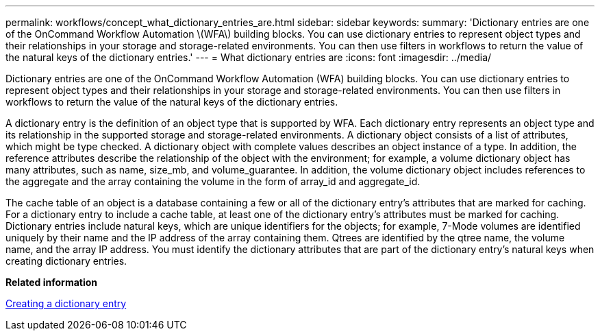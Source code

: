 ---
permalink: workflows/concept_what_dictionary_entries_are.html
sidebar: sidebar
keywords: 
summary: 'Dictionary entries are one of the OnCommand Workflow Automation \(WFA\) building blocks. You can use dictionary entries to represent object types and their relationships in your storage and storage-related environments. You can then use filters in workflows to return the value of the natural keys of the dictionary entries.'
---
= What dictionary entries are
:icons: font
:imagesdir: ../media/

[.lead]
Dictionary entries are one of the OnCommand Workflow Automation (WFA) building blocks. You can use dictionary entries to represent object types and their relationships in your storage and storage-related environments. You can then use filters in workflows to return the value of the natural keys of the dictionary entries.

A dictionary entry is the definition of an object type that is supported by WFA. Each dictionary entry represents an object type and its relationship in the supported storage and storage-related environments. A dictionary object consists of a list of attributes, which might be type checked. A dictionary object with complete values describes an object instance of a type. In addition, the reference attributes describe the relationship of the object with the environment; for example, a volume dictionary object has many attributes, such as name, size_mb, and volume_guarantee. In addition, the volume dictionary object includes references to the aggregate and the array containing the volume in the form of array_id and aggregate_id.

The cache table of an object is a database containing a few or all of the dictionary entry's attributes that are marked for caching. For a dictionary entry to include a cache table, at least one of the dictionary entry's attributes must be marked for caching. Dictionary entries include natural keys, which are unique identifiers for the objects; for example, 7-Mode volumes are identified uniquely by their name and the IP address of the array containing them. Qtrees are identified by the qtree name, the volume name, and the array IP address. You must identify the dictionary attributes that are part of the dictionary entry's natural keys when creating dictionary entries.

*Related information*

xref:task_creating_a_dictionary_entry.adoc[Creating a dictionary entry]
